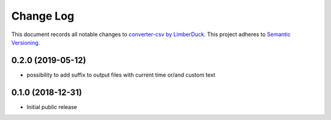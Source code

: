 ==========
Change Log
==========

This document records all notable changes to `converter-csv by LimberDuck <https://github.com/LimberDuck/converter-csv>`_.
This project adheres to `Semantic Versioning <http://semver.org/>`_.


0.2.0 (2019-05-12)
---------------------

* possibility to add suffix to output files with current time or/and custom text

0.1.0 (2018-12-31)
---------------------

* Initial public release